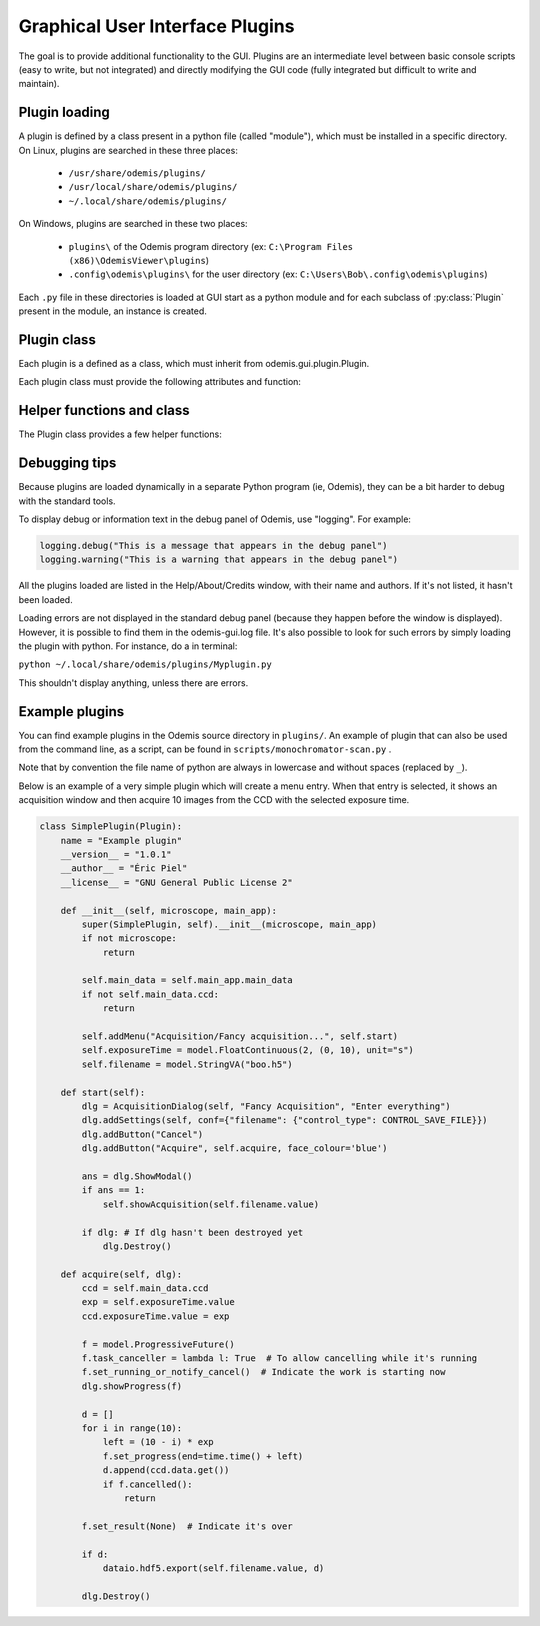 ********************************
Graphical User Interface Plugins
********************************

The goal is to provide additional functionality to the GUI. Plugins are an
intermediate level between basic console scripts (easy to write, but not
integrated) and directly modifying the GUI code (fully integrated but difficult
to write and maintain).


Plugin loading
==============

A plugin is defined by a class present in a python file (called "module"), which
must be installed in a specific directory.
On Linux, plugins are searched in these three places:

 * ``/usr/share/odemis/plugins/``

 * ``/usr/local/share/odemis/plugins/``
 
 * ``~/.local/share/odemis/plugins/``

On Windows, plugins are searched in these two places:

 * ``plugins\`` of the Odemis program directory (ex: ``C:\Program Files (x86)\OdemisViewer\plugins``)

 * ``.config\odemis\plugins\`` for the user directory (ex: ``C:\Users\Bob\.config\odemis\plugins``)

Each ``.py`` file in these directories is loaded at GUI start as a python module
and for each subclass of :py:class:`Plugin` present in the module, an instance is created.


Plugin class
============

Each plugin is a defined as a class, which must inherit from
odemis.gui.plugin.Plugin.

Each plugin class must provide the following attributes and function:

   .. py:attribute:: name

      A string representing a user friendly name of the plugin. 

   .. py:attribute:: __author__ 

      A string containing the name of the author(s).

   .. py:attribute:: __version__

      A string containing the version number of the plugin.

   .. py:attribute:: __license__

     A string representing the license under which the plugin is released.

   .. py:method:: __init__(microscope, main_app)

      Creator function for the plugin. It is called at GUI initialisation,
      and should be used to add the entry points to the feature provided by the
      plugin into the GUI.

      :param microscope: The root of the current microscope (provided by
         the back-end). If it is None, it means Odemis is running as a viewer.

      :type microscope: Microscope or None

      :param main_app: The wx.App that represents the entire GUI. 

      :type main_app: OdemisGUIApp


Helper functions and class
==========================

The Plugin class provides a few helper functions: 

.. py:method:: Plugin.addMenu(path, callable)

   menu path (including the name of the action),
   and a function to call, which will be called without any argument.


.. py:method:: Plugin.showAcquisition(path)

   Shows a acquisition file in the analysis tab (and
   automatically switch to the analysis tab).


.. py:class:: AcquisitionDialog()

   This is a special generic dialog box that allows to easily ask settings and
   show the progress of an acquisition.
   Grossly, it's similar to the SECOM acquisition window, but parts which are not
   explicitly specified are by default hidden. The different parts are:

      * Text (on the whole top)

      * Settings (on the top right)

      * View (on the left) + Streams (on the bottom right)

      * Information text (at the bottom)

      * Progress bar (at the bottom)

      * Buttons (at the very bottom)

    .. py:method:: __init__(plugin, title, text=None)

      Creates a window for acquisition.
      Note that when not used anymore, it _must_ be deleted by calling `Destroy()`.

      :param plugin: The plugin that creates that window (ie, 'self').
      :param title: The title of the window.
      :type title: str
      :param text: Informational text displayed at the top. If None, the text
          is hidden.
      :type text: str or None

    .. py:method:: addSettings(objWithVA, conf=None)

      Adds settings as one widget on a line for each VigilantAttribute in the object.

      :param objWithVA: An object that contains :py:class:`VigilantAttribute` s.
      :param conf: Allows to override the automatic selection of the widget.
         Among other things, it allows to force a StringVA to specify a filename with
         a file selection dialog.  See odemis.gui.conf.data for documentation.
      :type conf: dict str -> dict

    .. py:method:: addButton(label, callback=None, face_colour='def')

      Add a button at the bottom of the window. The button is added at the
      right of the current buttons. In other words, the buttons are positioned
      in order, from left to right, and assigned increasing
      numbers starting from 0. If callback is None, pressing the button will close
      the window and the button number will be the return code of the dialog.

      :param label: text displayed on the button
      :param callback: is the function to be called 
         when the button is pressed (with the event and the dialog as arguments).
      :param face_colour: Colour of the button, among "def", "blue", "red", and
         "orange".

    .. py:method:: addStream(stream, index=0)

       Adds a stream to the viewport, and a stream entry to the panel box.
       It also ensures the panel box and viewport are shown.
       If this method is not called, the stream entry and viewports are hidden.

       :param stream: Stream to be shown.
       :param index: Index of the viewport to add the stream to.
          0 = left, 1 = right, 2 = spectrum viewport. If None, it will not show the stream
          on any viewport (and it will be added to the ``.hidden_view``)
       :type index: int or None

    .. py:method:: showProgress(future)

       Shows a progress bar, based on the status of the progressive future given.
       If future is None, it will hide the progress bar.
       As long as progress is active, the buttons are disabled. 
       If future is cancellable, show a cancel button next to the progress bar.

    .. py:method:: setAcquisitionInfo(self, text=None, lvl=logging.INFO)

       Displays information label above progress bar.

       :param text: text to be displayed. If None is passed, the information
          label will be hidden.
       :type text: str or None
       :param lvl: log level, which selects the display colour.
       :type lvl: int, from logging.*

    .. py:method:: ShowModal()

       Inherited from the standard wx.Dialog. It shows the window and prevents from
       accessing the rest of the GUI until the window is closed.

    .. py:method:: Destroy()

       Inherited from the standard wx.Dialog. Hides the window, and cleans it up
       from the memory. It should *always* be called after the window is not used.
       It is not safe to call it several times. You can protect from calling it
       on an already destroyed Dialog *dlg* by using ``if dlg:``.

    .. py:attribute:: text

       (wx.StaticText): the widget containing the description text. Allows to 
       change the text displayed.

    .. py:attribute:: buttons

       (list of wx.Button): The buttons which were added.
       It allows enabling/disabling buttons and change label.

    .. py:attribute:: microscope_view

       (MicroscopeView): The view that shows the streams. It allows adding overlays,
       and modifying the field of view.


Debugging tips
==============
Because plugins are loaded dynamically in a separate Python program (ie, Odemis),
they can be a bit harder to debug with the standard tools.

To display debug or information text in the debug panel of Odemis, use "logging".
For example:

.. code-block:: python

    logging.debug("This is a message that appears in the debug panel")
    logging.warning("This is a warning that appears in the debug panel")

All the plugins loaded are listed in the Help/About/Credits window, with their
name and authors. If it's not listed, it hasn't been loaded.

Loading errors are not displayed in the standard debug panel (because they happen
before the window is displayed). However, it is possible to find them in the
odemis-gui.log file. It's also possible to look for such errors by simply loading
the plugin with python. For instance, do a in terminal:

``python ~/.local/share/odemis/plugins/Myplugin.py``

This shouldn't display anything, unless there are errors.


Example plugins
===============

You can find example plugins in the Odemis source directory in ``plugins/``.
An example of plugin that can also be used from the command line, as a script,
can be found in ``scripts/monochromator-scan.py`` .

Note that by convention the file name of python are always in lowercase and
without spaces (replaced by ``_``).

Below is an example of a very simple plugin which will create a menu entry.
When that entry is selected, it shows an acquisition window and then acquire
10 images from the CCD with the selected exposure time.

.. code-block:: python

    class SimplePlugin(Plugin):
        name = "Example plugin"
        __version__ = "1.0.1"
        __author__ = "Éric Piel"
        __license__ = "GNU General Public License 2"

        def __init__(self, microscope, main_app):
            super(SimplePlugin, self).__init__(microscope, main_app)
            if not microscope:
                return

            self.main_data = self.main_app.main_data
            if not self.main_data.ccd:
                return

            self.addMenu("Acquisition/Fancy acquisition...", self.start)
            self.exposureTime = model.FloatContinuous(2, (0, 10), unit="s")
            self.filename = model.StringVA("boo.h5")

        def start(self):
            dlg = AcquisitionDialog(self, "Fancy Acquisition", "Enter everything")
            dlg.addSettings(self, conf={"filename": {"control_type": CONTROL_SAVE_FILE}})
            dlg.addButton("Cancel")
            dlg.addButton("Acquire", self.acquire, face_colour='blue')

            ans = dlg.ShowModal()
            if ans == 1:
                self.showAcquisition(self.filename.value)

            if dlg: # If dlg hasn't been destroyed yet
                dlg.Destroy()

        def acquire(self, dlg):
            ccd = self.main_data.ccd
            exp = self.exposureTime.value
            ccd.exposureTime.value = exp

            f = model.ProgressiveFuture()
            f.task_canceller = lambda l: True  # To allow cancelling while it's running
            f.set_running_or_notify_cancel()  # Indicate the work is starting now
            dlg.showProgress(f)

            d = []
            for i in range(10):
                left = (10 - i) * exp
                f.set_progress(end=time.time() + left)
                d.append(ccd.data.get())
                if f.cancelled():
                    return

            f.set_result(None)  # Indicate it's over

            if d:
                dataio.hdf5.export(self.filename.value, d)

            dlg.Destroy()

